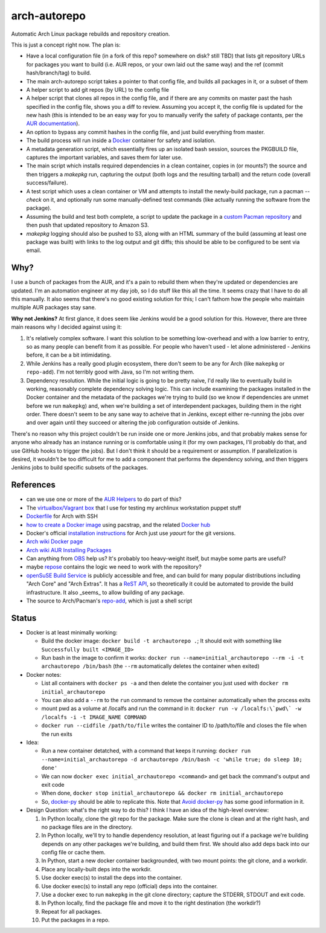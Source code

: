arch-autorepo
-------------

.. image:: http://www.repostatus.org/badges/1.0.0/concept.svg
   :alt: Project Status: Concept - Minimal or no implementation has been done yet.
   :target: http://www.repostatus.org/#concept

Automatic Arch Linux package rebuilds and repository creation.

This is just a concept right now. The plan is:

* Have a local configuration file (in a fork of this repo? somewhere on disk? still TBD) that lists git repository URLs for packages you want to build (i.e. AUR repos, or your own laid out the same way) and the ref (commit hash/branch/tag) to build.
* The main arch-autorepo script takes a pointer to that config file, and builds all packages in it, or a subset of them
* A helper script to add git repos (by URL) to the config file
* A helper script that clones all repos in the config file, and if there are any commits on master past the hash specified in the config file, shows you a diff to review. Assuming you accept it, the config file is updated for the new hash (this is intended to be an easy way for you to manually verify the safety of package contants, per the `AUR documentation <https://wiki.archlinux.org/index.php/Arch_User_Repository#Build_and_install_the_package>`_).
* An option to bypass any commit hashes in the config file, and just build everything from master.
* The build process will run inside a `Docker <https://www.docker.com/>`_ container for safety and isolation.
* A metadata generation script, which essentially fires up an isolated bash session, sources the PKGBUILD file, captures the important variables, and saves them for later use.
* The main script which installs required dependencies in a clean container, copies in (or mounts?) the source and then triggers a `makepkg` run, capturing the output (both logs and the resulting tarball) and the return code (overall success/failure).
* A test script which uses a clean container or VM and attempts to install the newly-build package, run a pacman `--check` on it, and optionally run some manually-defined test commands (like actually running the software from the package).
* Assuming the build and test both complete, a script to update the package in a `custom Pacman repository <https://wiki.archlinux.org/index.php/Pacman_tips#Custom_local_repository>`_ and then push that updated repository to Amazon S3.
* `makepkg` logging should also be pushed to S3, along with an HTML summary of the build (assuming at least one package was built) with links to the log output and git diffs; this should be able to be configured to be sent via email.

Why?
=====

I use a bunch of packages from the AUR, and it's a pain to rebuild them when they're updated or dependencies are updated. I'm an automation engineer
at my day job, so I do stuff like this all the time. It seems crazy that I have to do all this manually. It also seems that there's no good existing
solution for this; I can't fathom how the people who maintain multiple AUR packages stay sane.

**Why not Jenkins?** At first glance, it does seem like Jenkins would be a good solution for this. However, there are three main reasons why I decided
against using it:

1. It's relatively complex software. I want this solution to be something low-overhead and with a low barrier to entry, so as many people
   can benefit from it as possible. For people who haven't used - let alone administered - Jenkins before, it can be a bit intimidating.
2. While Jenkins has a really good plugin ecosystem, there don't seem to be any for Arch (like ``makepkg`` or ``repo-add``). I'm not
   terribly good with Java, so I'm not writing them.
3. Dependency resolution. While the initial logic is going to be pretty naive, I'd really like to eventually build in working, reasonably
   complete dependency solving logic. This can include examining the packages installed in the Docker container and the metadata of the packages
   we're trying to build (so we know if dependencies are unmet before we run ``makepkg``) and, when we're building a set of interdependent
   packages, building them in the right order. There doesn't seem to be any sane way to acheive that in Jenkins, except either re-running
   the jobs over and over again until they succeed or altering the job configuration outside of Jenkins.

There's no reason why this project couldn't be run inside one or more Jenkins jobs, and that probably makes sense for anyone who already has
an instance running or is comfortable using it (for my own packages, I'll probably do that, and use GitHub hooks to trigger the jobs). But
I don't think it should be a requirement or assumption. If parallelization is desired, it wouldn't be too difficult for me to add a component
that performs the dependency solving, and then triggers Jenkins jobs to build specific subsets of the packages.

References
==========

* can we use one or more of the `AUR Helpers <https://wiki.archlinux.org/index.php/AUR_helpers>`_ to do part of this?
* The `virtualbox/Vagrant box <https://github.com/jantman/packer-arch-workstation>`_ that I use for testing my archlinux workstation puppet stuff
* `Dockerfile <http://ebalaskas.gr/wiki/Dockerfile/archlinux/openssh>`_ for Arch with SSH
* `how to create a Docker image <https://github.com/BlackIkeEagle/docker-images/blob/master/blackikeeagle/archlinux/create-docker-baseimg.sh>`_ using pacstrap, and the related `Docker hub <https://registry.hub.docker.com/u/base/archlinux/>`_
* Docker's official `installation instructions <https://docs.docker.com/installation/archlinux/>`_ for Arch just use `yaourt` for the git versions.
* `Arch wiki Docker page <https://wiki.archlinux.org/index.php/Docker>`_
* `Arch wiki AUR Installing Packages <https://wiki.archlinux.org/index.php/Arch_User_Repository#Installing_packages>`_
* Can anything from `OBS <http://openbuildservice.org/>`_ help us? It's probably too heavy-weight itself, but maybe some parts are useful?
* maybe `repose <https://github.com/vodik/repose>`_ contains the logic we need to work with the repository?
* `openSuSE Build Service <https://build.opensuse.org/>`_ is publicly accessible and free, and can build for many popular distributions including "Arch Core" and "Arch Extras". It has a `ReST API <https://build.opensuse.org/apidocs/>`_, so theoretically it could be automated to provide the build infrastructure. It also _seems_ to allow building of any package.
* The source to Arch/Pacman's `repo-add <https://projects.archlinux.org/pacman.git/tree/scripts/repo-add.sh.in>`_, which is just a shell script

Status
======

* Docker is at least minimally working:

  * Build the docker image: ``docker build -t archautorepo .``; It should exit with something like ``Successfully built <IMAGE_ID>``
  * Run bash in the image to confirm it works: ``docker run --name=initial_archautorepo --rm -i -t archautorepo /bin/bash`` (the ``--rm`` automatically deletes the container when exited)

* Docker notes:

  * List all containers with ``docker ps -a`` and then delete the container you just used with ``docker rm initial_archautorepo``
  * You can also add a ``--rm`` to the ``run`` command to remove the container automatically when the process exits
  * mount pwd as a volume at /localfs and run the command in it: ``docker run -v /localfs:\`pwd\` -w /localfs -i -t IMAGE_NAME COMMAND``
  * ``docker run --cidfile /path/to/file`` writes the container ID to /path/to/file and closes the file when the run exits

* Idea:

  * Run a new container detatched, with a command that keeps it running: ``docker run --name=initial_archautorepo -d archautorepo /bin/bash -c 'while true; do sleep 10; done'``
  * We can now ``docker exec initial_archautorepo <command>`` and get back the command's output and exit code
  * When done, ``docker stop initial_archautorepo && docker rm initial_archautorepo``
  * So, `docker-py <https://github.com/docker/docker-py>`_ should be able to replicate this. Note that `Avoid docker-py <http://blog.bordage.pro/avoid-docker-py/>`_ has some good information in it.

* Design Question: what's the right way to do this? I think I have an idea of the high-level overview:

  1. In Python locally, clone the git repo for the package. Make sure the clone is clean and at the right hash, and no package files are in the directory.
  2. In Python locally, we'll try to handle dependency resolution, at least figuring out if a package we're building depends on any other packages we're building, and build them first. We should also add deps back into our config file or cache them.
  3. In Python, start a new docker container backgrounded, with two mount points: the git clone, and a workdir.
  4. Place any locally-built deps into the workdir.
  5. Use docker exec(s) to install the deps into the container.
  6. Use docker exec(s) to install any repo (official) deps into the container.
  7. Use a docker exec to run ``makepkg`` in the git clone directory; capture the STDERR, STDOUT and exit code.
  8. In Python locally, find the package file and move it to the right destination (the workdir?)
  9. Repeat for all packages.
  10. Put the packages in a repo.
